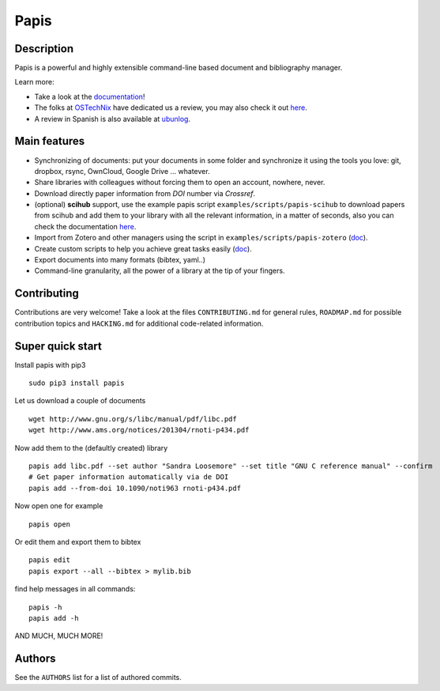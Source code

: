 Papis
=====

|Build Status|
|Coveralls|
|RTD|
|Pypi|
|Packaging status|

Description
-----------

Papis is a powerful and highly extensible command-line based document
and bibliography manager.

|quickstartsvg|

Learn more:

- Take a look at the `documentation <http://papis.readthedocs.io/en/latest/>`__!
- The folks at `OSTechNix <https://www.ostechnix.com/>`__ have dedicated us a
  review, you may also check it out `here
  <https://www.ostechnix.com/papis-command-line-based-document-bibliography-manager/>`__.
- A review in Spanish is also available at `ubunlog
  <https://ubunlog.com/papis-administrador-documentos/>`__.

Main features
-------------

-  Synchronizing of documents: put your documents in some folder and
   synchronize it using the tools you love: git, dropbox, rsync,
   OwnCloud, Google Drive ... whatever.
-  Share libraries with colleagues without forcing them to open an
   account, nowhere, never.
-  Download directly paper information from *DOI* number via *Crossref*.
-  (optional) **scihub** support, use the example papis script
   ``examples/scripts/papis-scihub`` to download papers from scihub and
   add them to your library with all the relevant information, in a
   matter of seconds, also you can check the documentation
   `here <http://papis.readthedocs.io/en/latest/scihub.html>`__.
-  Import from Zotero and other managers using the script in
   ``examples/scripts/papis-zotero``
   (`doc <http://papis.readthedocs.io/en/latest/importing.html>`__).
-  Create custom scripts to help you achieve great tasks easily
   (`doc <http://papis.readthedocs.io/en/latest/scripting.html>`__).
-  Export documents into many formats (bibtex, yaml..)
-  Command-line granularity, all the power of a library at the tip of
   your fingers.

Contributing
------------

Contributions are very welcome! Take a look at the files
``CONTRIBUTING.md`` for general rules, ``ROADMAP.md`` for possible
contribution topics and ``HACKING.md`` for additional code-related
information.

Super quick start
-----------------

Install papis with pip3

::

    sudo pip3 install papis

Let us download a couple of documents

::

    wget http://www.gnu.org/s/libc/manual/pdf/libc.pdf
    wget http://www.ams.org/notices/201304/rnoti-p434.pdf

Now add them to the (defaultly created) library

::

    papis add libc.pdf --set author "Sandra Loosemore" --set title "GNU C reference manual" --confirm
    # Get paper information automatically via de DOI
    papis add --from-doi 10.1090/noti963 rnoti-p434.pdf

Now open one for example

::

    papis open

|asciicast_open| Or edit them and export them to bibtex

::

    papis edit
    papis export --all --bibtex > mylib.bib

|asciicast_edit|

find help messages in all commands:

::

    papis -h
    papis add -h

|asciicast_help| AND MUCH, MUCH MORE!

Authors
-------

See the ``AUTHORS`` list for a list of authored commits.

.. |quickstartsvg| image:: https://papis.github.io/images/quick.svg
.. |Pypi| image:: https://badge.fury.io/py/papis.svg
   :target: https://badge.fury.io/py/papis
.. |RTD| image:: https://readthedocs.org/projects/papis/badge/?version=latest
   :target: http://papis.readthedocs.io/en/latest/?badge=latest
.. |Coveralls| image:: https://coveralls.io/repos/github/papis/papis/badge.svg?branch=master
   :target: https://coveralls.io/github/papis/papis?branch=master
.. |Build Status| image:: https://travis-ci.org/papis/papis.svg?branch=master
   :target: https://travis-ci.org/papis/papis
.. |Packaging status| image:: https://repology.org/badge/vertical-allrepos/papis.svg
   :target: https://repology.org/metapackage/papis
.. |asciicast_help| image:: https://asciinema.org/a/3otatlbqXIsI102uAywMhT4fP.png
   :target: https://asciinema.org/a/3otatlbqXIsI102uAywMhT4fP
.. |asciicast_edit| image:: https://asciinema.org/a/QrUntd87K97hoKowxkAb4AYZ0.png
   :target: https://asciinema.org/a/QrUntd87K97hoKowxkAb4AYZ0
.. |asciicast_open| image:: https://asciinema.org/a/oEHU9oPlGrKPOQzGMxvqkh5Fe.png
   :target: https://asciinema.org/a/oEHU9oPlGrKPOQzGMxvqkh5Fe
